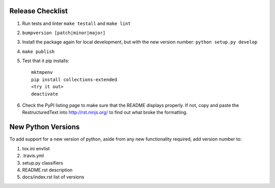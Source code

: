 Release Checklist
-----------------

#. Run tests and linter ``make testall`` and ``make lint``

#. ``bumpversion [patch|minor|major]``

#. Install the package again for local development, but with the new version number: ``python setup.py develop``

#. ``make publish``

#. Test that it pip installs::

	mktmpenv
	pip install collections-extended
	<try it out>
	deactivate

#. Check the PyPI listing page to make sure that the README displays properly.
   If not, copy and paste the RestructuredText into http://rst.ninjs.org/ to
   find out what broke the formatting.

New Python Versions
-------------------

To add support for a new version of python, aside from any new functionality
required, add version number to:

#. tox.ini envlist
#. .travis.yml
#. setup.py classifiers
#. README.rst description
#. docs/index.rst list of versions

